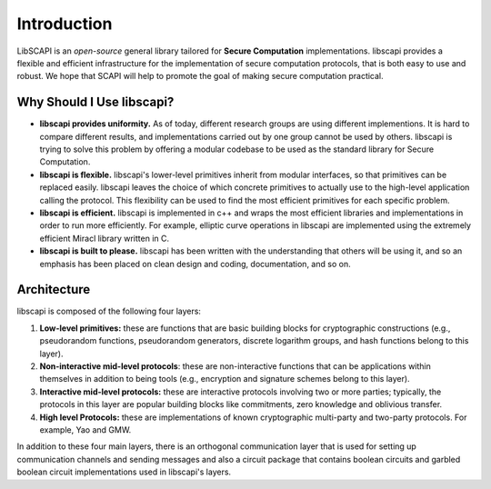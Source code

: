 Introduction
============

LibSCAPI is an *open-source* general library tailored for **Secure Computation** implementations. libscapi provides a flexible and efficient infrastructure for the implementation of secure computation protocols, that is both easy to use and robust. We hope that SCAPI will help to promote the goal of making secure computation practical.

Why Should I Use libscapi?
--------------------------

*  **libscapi provides uniformity.** As of today, different research groups are using different implementions. It is hard to compare different results, and implementations carried out by one group cannot be used by others. libscapi is trying to solve this problem by offering a modular codebase to be used as the standard library for Secure Computation.

*  **libscapi is flexible.** libscapi's lower-level primitives inherit from modular interfaces, so that primitives can be replaced easily. libscapi leaves the choice of which concrete primitives to actually use to the high-level application calling the protocol. This flexibility can be used to find the most efficient primitives for each specific problem.

*  **libscapi is efficient.** libscapi is implemented in c++ and wraps the most efficient libraries and implementations in order to run more efficiently. For example, elliptic curve operations in libscapi are implemented using the extremely efficient Miracl library written in C.

*  **libscapi is built to please.** libscapi has been written with the understanding that others will be using it, and so an emphasis has been placed on clean design and coding, documentation, and so on.


Architecture
------------

libscapi is composed of the following four layers:

1. **Low-level primitives:** these are functions that are basic building blocks for cryptographic constructions (e.g., pseudorandom functions, pseudorandom generators, discrete logarithm groups, and hash functions belong to this layer).

2. **Non-interactive mid-level protocols**: these are non-interactive functions that can be applications within themselves in addition to being tools (e.g., encryption and signature schemes belong to this layer).

3. **Interactive mid-level protocols:** these are interactive protocols involving two or more parties; typically, the protocols in this layer are popular building blocks like commitments, zero knowledge and oblivious transfer.

4. **High level Protocols:** these are implementations of known cryptographic multi-party and two-party protocols. For example, Yao and GMW.  

In addition to these four main layers, there is an orthogonal communication layer that is used for setting up communication channels and sending messages and also a circuit package that contains boolean circuits and garbled boolean circuit implementations used in libscapi's layers.


..
   Layer 1 - Basic Primitives
   --------------------------

   The first, lowest layer of libscapi contains basic cryptographic primitives. Most of our code at this level consists of wrapping code from other libraries into a unified format. The primitives implemented in this layer are: pseudorandom functions and permutations, cryptographic hash functions, universal hash functions, trapdoor permutations, pseudorandom generators, key derivation functions (a.k.a. randomness extractors), and discrete log groups.

   Layer 2 - Non Interactive Schemes
   ---------------------------------

   The second layer consists of non-interactive cryptographic schemes. Specifically, this layer contains symmetric and asymmetric encryption, message authentication codes and digital signatures. Regarding asymmetric encryption, SCAPI supports RSA-OAEP (from Bouncy Castle and from Crypto++), El-Gamal (over any discrete log group), Cramer-Shoup (over any discrete log group), and Damgard-Jurik additively homomorphic encryption (which is an extension of Paillier). We remark that both ElGamal and Cramer-Shoup can receive group elements or byte arrays as plaintext; the former case is often needed in protocols where the algebraic structure of the ciphertext is needed for efficiently  proving statements in zero knowledge.

   Layer 3 - Interactive Protocols
   -------------------------------

   The third layer of libscapi contains interactive protocols and schemes that are widely used in protocols for secure computation. The main schemes are:

   *  **Sigma protocols and zero knowledge:** SCAPI contains over 10 common Sigma protocols (e.g., discrete log, Diffie-Hellman tuple, etc.). In addition, the following operations on *arbitrary* Sigma protocols are included: AND of multiple statements, OR of two or many statements, transformation to zero-knowledge, transformation to zero-knowledge proof of knowledge, and Fiat-Shamir transformation to non-interactive zero-knowledge. 

   *  **Commitments:** SCAPI includes Pedersen commitments, ElGamal commitments, Hash-based commitments, and equivocal commitments. Additional schemes like extractable commitments, fully trapdoor commitments, homomorphic commitments, non-malleable commitments and UC-secure commitments will be released in the near future.

   *  **Oblivious transfer:** Many oblivious transfer protocols are implemented in SCAPI, with security in the presence of semi-honest and malicious adversaries. For the case of malicious adversaries, protocols achieving privacy only, one-sided simulation, full simulation-based security, and UC-security are included. In the very near future, highly optimized oblivious transfer extension for semi-honest adversaries will be included (enabling semi-honest OT at a rate of close to 1 million transfers per second).
